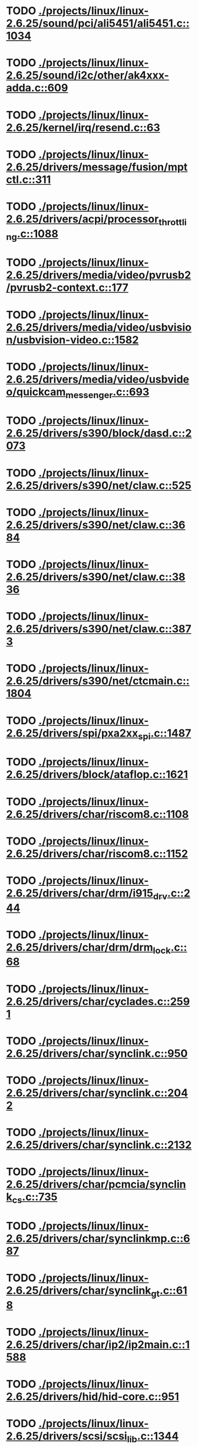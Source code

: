 * TODO [[view:./projects/linux/linux-2.6.25/sound/pci/ali5451/ali5451.c::face=ovl-face1::linb=1034::colb=43::cole=49][ ./projects/linux/linux-2.6.25/sound/pci/ali5451/ali5451.c::1034]]
* TODO [[view:./projects/linux/linux-2.6.25/sound/i2c/other/ak4xxx-adda.c::face=ovl-face1::linb=609::colb=8::cole=20][ ./projects/linux/linux-2.6.25/sound/i2c/other/ak4xxx-adda.c::609]]
* TODO [[view:./projects/linux/linux-2.6.25/kernel/irq/resend.c::face=ovl-face1::linb=63::colb=1::cole=11][ ./projects/linux/linux-2.6.25/kernel/irq/resend.c::63]]
* TODO [[view:./projects/linux/linux-2.6.25/drivers/message/fusion/mptctl.c::face=ovl-face1::linb=311::colb=12::cole=17][ ./projects/linux/linux-2.6.25/drivers/message/fusion/mptctl.c::311]]
* TODO [[view:./projects/linux/linux-2.6.25/drivers/acpi/processor_throttling.c::face=ovl-face1::linb=1088::colb=5::cole=7][ ./projects/linux/linux-2.6.25/drivers/acpi/processor_throttling.c::1088]]
* TODO [[view:./projects/linux/linux-2.6.25/drivers/media/video/pvrusb2/pvrusb2-context.c::face=ovl-face1::linb=177::colb=6::cole=8][ ./projects/linux/linux-2.6.25/drivers/media/video/pvrusb2/pvrusb2-context.c::177]]
* TODO [[view:./projects/linux/linux-2.6.25/drivers/media/video/usbvision/usbvision-video.c::face=ovl-face1::linb=1582::colb=22::cole=37][ ./projects/linux/linux-2.6.25/drivers/media/video/usbvision/usbvision-video.c::1582]]
* TODO [[view:./projects/linux/linux-2.6.25/drivers/media/video/usbvideo/quickcam_messenger.c::face=ovl-face1::linb=693::colb=34::cole=37][ ./projects/linux/linux-2.6.25/drivers/media/video/usbvideo/quickcam_messenger.c::693]]
* TODO [[view:./projects/linux/linux-2.6.25/drivers/s390/block/dasd.c::face=ovl-face1::linb=2073::colb=8::cole=13][ ./projects/linux/linux-2.6.25/drivers/s390/block/dasd.c::2073]]
* TODO [[view:./projects/linux/linux-2.6.25/drivers/s390/net/claw.c::face=ovl-face1::linb=525::colb=43::cole=46][ ./projects/linux/linux-2.6.25/drivers/s390/net/claw.c::525]]
* TODO [[view:./projects/linux/linux-2.6.25/drivers/s390/net/claw.c::face=ovl-face1::linb=3684::colb=41::cole=44][ ./projects/linux/linux-2.6.25/drivers/s390/net/claw.c::3684]]
* TODO [[view:./projects/linux/linux-2.6.25/drivers/s390/net/claw.c::face=ovl-face1::linb=3836::colb=41::cole=44][ ./projects/linux/linux-2.6.25/drivers/s390/net/claw.c::3836]]
* TODO [[view:./projects/linux/linux-2.6.25/drivers/s390/net/claw.c::face=ovl-face1::linb=3873::colb=29::cole=32][ ./projects/linux/linux-2.6.25/drivers/s390/net/claw.c::3873]]
* TODO [[view:./projects/linux/linux-2.6.25/drivers/s390/net/ctcmain.c::face=ovl-face1::linb=1804::colb=21::cole=23][ ./projects/linux/linux-2.6.25/drivers/s390/net/ctcmain.c::1804]]
* TODO [[view:./projects/linux/linux-2.6.25/drivers/spi/pxa2xx_spi.c::face=ovl-face1::linb=1487::colb=26::cole=34][ ./projects/linux/linux-2.6.25/drivers/spi/pxa2xx_spi.c::1487]]
* TODO [[view:./projects/linux/linux-2.6.25/drivers/block/ataflop.c::face=ovl-face1::linb=1621::colb=2::cole=5][ ./projects/linux/linux-2.6.25/drivers/block/ataflop.c::1621]]
* TODO [[view:./projects/linux/linux-2.6.25/drivers/char/riscom8.c::face=ovl-face1::linb=1108::colb=29::cole=32][ ./projects/linux/linux-2.6.25/drivers/char/riscom8.c::1108]]
* TODO [[view:./projects/linux/linux-2.6.25/drivers/char/riscom8.c::face=ovl-face1::linb=1152::colb=29::cole=32][ ./projects/linux/linux-2.6.25/drivers/char/riscom8.c::1152]]
* TODO [[view:./projects/linux/linux-2.6.25/drivers/char/drm/i915_drv.c::face=ovl-face1::linb=244::colb=37::cole=40][ ./projects/linux/linux-2.6.25/drivers/char/drm/i915_drv.c::244]]
* TODO [[view:./projects/linux/linux-2.6.25/drivers/char/drm/drm_lock.c::face=ovl-face1::linb=68::colb=4::cole=21][ ./projects/linux/linux-2.6.25/drivers/char/drm/drm_lock.c::68]]
* TODO [[view:./projects/linux/linux-2.6.25/drivers/char/cyclades.c::face=ovl-face1::linb=2591::colb=44::cole=48][ ./projects/linux/linux-2.6.25/drivers/char/cyclades.c::2591]]
* TODO [[view:./projects/linux/linux-2.6.25/drivers/char/synclink.c::face=ovl-face1::linb=950::colb=5::cole=9][ ./projects/linux/linux-2.6.25/drivers/char/synclink.c::950]]
* TODO [[view:./projects/linux/linux-2.6.25/drivers/char/synclink.c::face=ovl-face1::linb=2042::colb=31::cole=34][ ./projects/linux/linux-2.6.25/drivers/char/synclink.c::2042]]
* TODO [[view:./projects/linux/linux-2.6.25/drivers/char/synclink.c::face=ovl-face1::linb=2132::colb=31::cole=34][ ./projects/linux/linux-2.6.25/drivers/char/synclink.c::2132]]
* TODO [[view:./projects/linux/linux-2.6.25/drivers/char/pcmcia/synclink_cs.c::face=ovl-face1::linb=735::colb=5::cole=9][ ./projects/linux/linux-2.6.25/drivers/char/pcmcia/synclink_cs.c::735]]
* TODO [[view:./projects/linux/linux-2.6.25/drivers/char/synclinkmp.c::face=ovl-face1::linb=687::colb=5::cole=9][ ./projects/linux/linux-2.6.25/drivers/char/synclinkmp.c::687]]
* TODO [[view:./projects/linux/linux-2.6.25/drivers/char/synclink_gt.c::face=ovl-face1::linb=618::colb=5::cole=9][ ./projects/linux/linux-2.6.25/drivers/char/synclink_gt.c::618]]
* TODO [[view:./projects/linux/linux-2.6.25/drivers/char/ip2/ip2main.c::face=ovl-face1::linb=1588::colb=1::cole=4][ ./projects/linux/linux-2.6.25/drivers/char/ip2/ip2main.c::1588]]
* TODO [[view:./projects/linux/linux-2.6.25/drivers/hid/hid-core.c::face=ovl-face1::linb=951::colb=39::cole=42][ ./projects/linux/linux-2.6.25/drivers/hid/hid-core.c::951]]
* TODO [[view:./projects/linux/linux-2.6.25/drivers/scsi/scsi_lib.c::face=ovl-face1::linb=1344::colb=28::cole=31][ ./projects/linux/linux-2.6.25/drivers/scsi/scsi_lib.c::1344]]
* TODO [[view:./projects/linux/linux-2.6.25/drivers/scsi/scsi_lib.c::face=ovl-face1::linb=1963::colb=12::cole=17][ ./projects/linux/linux-2.6.25/drivers/scsi/scsi_lib.c::1963]]
* TODO [[view:./projects/linux/linux-2.6.25/drivers/scsi/aacraid/commsup.c::face=ovl-face1::linb=1704::colb=25::cole=36][ ./projects/linux/linux-2.6.25/drivers/scsi/aacraid/commsup.c::1704]]
* TODO [[view:./projects/linux/linux-2.6.25/drivers/scsi/aacraid/aachba.c::face=ovl-face1::linb=1485::colb=7::cole=13][ ./projects/linux/linux-2.6.25/drivers/scsi/aacraid/aachba.c::1485]]
* TODO [[view:./projects/linux/linux-2.6.25/drivers/scsi/osst.c::face=ovl-face1::linb=1796::colb=6::cole=23][ ./projects/linux/linux-2.6.25/drivers/scsi/osst.c::1796]]
* TODO [[view:./projects/linux/linux-2.6.25/drivers/scsi/osst.c::face=ovl-face1::linb=1950::colb=8::cole=25][ ./projects/linux/linux-2.6.25/drivers/scsi/osst.c::1950]]
* TODO [[view:./projects/linux/linux-2.6.25/drivers/scsi/eata_pio.c::face=ovl-face1::linb=503::colb=73::cole=75][ ./projects/linux/linux-2.6.25/drivers/scsi/eata_pio.c::503]]
* TODO [[view:./projects/linux/linux-2.6.25/drivers/scsi/initio.c::face=ovl-face1::linb=2818::colb=1::cole=5][ ./projects/linux/linux-2.6.25/drivers/scsi/initio.c::2818]]
* TODO [[view:./projects/linux/linux-2.6.25/drivers/scsi/ncr53c8xx.c::face=ovl-face1::linb=5636::colb=18::cole=20][ ./projects/linux/linux-2.6.25/drivers/scsi/ncr53c8xx.c::5636]]
* TODO [[view:./projects/linux/linux-2.6.25/drivers/scsi/ncr53c8xx.c::face=ovl-face1::linb=5634::colb=20::cole=24][ ./projects/linux/linux-2.6.25/drivers/scsi/ncr53c8xx.c::5634]]
* TODO [[view:./projects/linux/linux-2.6.25/drivers/scsi/fd_mcs.c::face=ovl-face1::linb=1130::colb=27::cole=32][ ./projects/linux/linux-2.6.25/drivers/scsi/fd_mcs.c::1130]]
* TODO [[view:./projects/linux/linux-2.6.25/drivers/scsi/sd.c::face=ovl-face1::linb=354::colb=24::cole=27][ ./projects/linux/linux-2.6.25/drivers/scsi/sd.c::354]]
* TODO [[view:./projects/linux/linux-2.6.25/drivers/scsi/lpfc/lpfc_init.c::face=ovl-face1::linb=1554::colb=28::cole=32][ ./projects/linux/linux-2.6.25/drivers/scsi/lpfc/lpfc_init.c::1554]]
* TODO [[view:./projects/linux/linux-2.6.25/drivers/atm/iphase.c::face=ovl-face1::linb=3074::colb=21::cole=24][ ./projects/linux/linux-2.6.25/drivers/atm/iphase.c::3074]]
* TODO [[view:./projects/linux/linux-2.6.25/drivers/ata/libata-core.c::face=ovl-face1::linb=5798::colb=23::cole=25][ ./projects/linux/linux-2.6.25/drivers/ata/libata-core.c::5798]]
* TODO [[view:./projects/linux/linux-2.6.25/drivers/ata/libata-core.c::face=ovl-face1::linb=5814::colb=25::cole=27][ ./projects/linux/linux-2.6.25/drivers/ata/libata-core.c::5814]]
* TODO [[view:./projects/linux/linux-2.6.25/drivers/ata/sata_sil.c::face=ovl-face1::linb=475::colb=42::cole=44][ ./projects/linux/linux-2.6.25/drivers/ata/sata_sil.c::475]]
* TODO [[view:./projects/linux/linux-2.6.25/drivers/serial/mcfserial.c::face=ovl-face1::linb=767::colb=33::cole=36][ ./projects/linux/linux-2.6.25/drivers/serial/mcfserial.c::767]]
* TODO [[view:./projects/linux/linux-2.6.25/drivers/serial/jsm/jsm_tty.c::face=ovl-face1::linb=513::colb=25::cole=27][ ./projects/linux/linux-2.6.25/drivers/serial/jsm/jsm_tty.c::513]]
* TODO [[view:./projects/linux/linux-2.6.25/drivers/serial/jsm/jsm_tty.c::face=ovl-face1::linb=645::colb=25::cole=27][ ./projects/linux/linux-2.6.25/drivers/serial/jsm/jsm_tty.c::645]]
* TODO [[view:./projects/linux/linux-2.6.25/drivers/serial/jsm/jsm_neo.c::face=ovl-face1::linb=577::colb=26::cole=28][ ./projects/linux/linux-2.6.25/drivers/serial/jsm/jsm_neo.c::577]]
* TODO [[view:./projects/linux/linux-2.6.25/drivers/serial/ioc4_serial.c::face=ovl-face1::linb=2069::colb=23::cole=27][ ./projects/linux/linux-2.6.25/drivers/serial/ioc4_serial.c::2069]]
* TODO [[view:./projects/linux/linux-2.6.25/drivers/serial/serial_core.c::face=ovl-face1::linb=538::colb=26::cole=31][ ./projects/linux/linux-2.6.25/drivers/serial/serial_core.c::538]]
* TODO [[view:./projects/linux/linux-2.6.25/drivers/serial/crisv10.c::face=ovl-face1::linb=3145::colb=50::cole=53][ ./projects/linux/linux-2.6.25/drivers/serial/crisv10.c::3145]]
* TODO [[view:./projects/linux/linux-2.6.25/drivers/serial/ioc3_serial.c::face=ovl-face1::linb=1120::colb=28::cole=32][ ./projects/linux/linux-2.6.25/drivers/serial/ioc3_serial.c::1120]]
* TODO [[view:./projects/linux/linux-2.6.25/drivers/serial/68328serial.c::face=ovl-face1::linb=740::colb=33::cole=36][ ./projects/linux/linux-2.6.25/drivers/serial/68328serial.c::740]]
* TODO [[view:./projects/linux/linux-2.6.25/drivers/serial/68328serial.c::face=ovl-face1::linb=1090::colb=32::cole=36][ ./projects/linux/linux-2.6.25/drivers/serial/68328serial.c::1090]]
* TODO [[view:./projects/linux/linux-2.6.25/drivers/serial/68360serial.c::face=ovl-face1::linb=996::colb=33::cole=36][ ./projects/linux/linux-2.6.25/drivers/serial/68360serial.c::996]]
* TODO [[view:./projects/linux/linux-2.6.25/drivers/serial/68360serial.c::face=ovl-face1::linb=1034::colb=33::cole=36][ ./projects/linux/linux-2.6.25/drivers/serial/68360serial.c::1034]]
* TODO [[view:./projects/linux/linux-2.6.25/drivers/sbus/char/vfc_i2c.c::face=ovl-face1::linb=102::colb=9::cole=12][ ./projects/linux/linux-2.6.25/drivers/sbus/char/vfc_i2c.c::102]]
* TODO [[view:./projects/linux/linux-2.6.25/drivers/ps3/ps3-vuart.c::face=ovl-face1::linb=1009::colb=2::cole=5][ ./projects/linux/linux-2.6.25/drivers/ps3/ps3-vuart.c::1009]]
* TODO [[view:./projects/linux/linux-2.6.25/drivers/ssb/main.c::face=ovl-face1::linb=203::colb=7::cole=15][ ./projects/linux/linux-2.6.25/drivers/ssb/main.c::203]]
* TODO [[view:./projects/linux/linux-2.6.25/drivers/net/pcnet32.c::face=ovl-face1::linb=1636::colb=5::cole=6][ ./projects/linux/linux-2.6.25/drivers/net/pcnet32.c::1636]]
* TODO [[view:./projects/linux/linux-2.6.25/drivers/net/wireless/hostap/hostap_ap.c::face=ovl-face1::linb=1406::colb=8::cole=11][ ./projects/linux/linux-2.6.25/drivers/net/wireless/hostap/hostap_ap.c::1406]]
* TODO [[view:./projects/linux/linux-2.6.25/drivers/net/wireless/libertas/11d.c::face=ovl-face1::linb=659::colb=10::cole=21][ ./projects/linux/linux-2.6.25/drivers/net/wireless/libertas/11d.c::659]]
* TODO [[view:./projects/linux/linux-2.6.25/drivers/net/ariadne.c::face=ovl-face1::linb=421::colb=56::cole=59][ ./projects/linux/linux-2.6.25/drivers/net/ariadne.c::421]]
* TODO [[view:./projects/linux/linux-2.6.25/drivers/net/eexpress.c::face=ovl-face1::linb=1585::colb=43::cole=46][ ./projects/linux/linux-2.6.25/drivers/net/eexpress.c::1585]]
* TODO [[view:./projects/linux/linux-2.6.25/drivers/net/ehea/ehea_qmr.c::face=ovl-face1::linb=106::colb=35::cole=40][ ./projects/linux/linux-2.6.25/drivers/net/ehea/ehea_qmr.c::106]]
* TODO [[view:./projects/linux/linux-2.6.25/drivers/net/tulip/de2104x.c::face=ovl-face1::linb=2083::colb=25::cole=28][ ./projects/linux/linux-2.6.25/drivers/net/tulip/de2104x.c::2083]]
* TODO [[view:./projects/linux/linux-2.6.25/drivers/net/bnx2x.c::face=ovl-face1::linb=9292::colb=29::cole=32][ ./projects/linux/linux-2.6.25/drivers/net/bnx2x.c::9292]]
* TODO [[view:./projects/linux/linux-2.6.25/drivers/net/hamradio/yam.c::face=ovl-face1::linb=843::colb=56::cole=59][ ./projects/linux/linux-2.6.25/drivers/net/hamradio/yam.c::843]]
* TODO [[view:./projects/linux/linux-2.6.25/drivers/net/hamradio/mkiss.c::face=ovl-face1::linb=847::colb=26::cole=28][ ./projects/linux/linux-2.6.25/drivers/net/hamradio/mkiss.c::847]]
* TODO [[view:./projects/linux/linux-2.6.25/drivers/net/hamradio/6pack.c::face=ovl-face1::linb=729::colb=26::cole=28][ ./projects/linux/linux-2.6.25/drivers/net/hamradio/6pack.c::729]]
* TODO [[view:./projects/linux/linux-2.6.25/drivers/usb/storage/jumpshot.c::face=ovl-face1::linb=283::colb=26::cole=28][ ./projects/linux/linux-2.6.25/drivers/usb/storage/jumpshot.c::283]]
* TODO [[view:./projects/linux/linux-2.6.25/drivers/usb/storage/datafab.c::face=ovl-face1::linb=281::colb=26::cole=28][ ./projects/linux/linux-2.6.25/drivers/usb/storage/datafab.c::281]]
* TODO [[view:./projects/linux/linux-2.6.25/drivers/usb/storage/datafab.c::face=ovl-face1::linb=346::colb=26::cole=28][ ./projects/linux/linux-2.6.25/drivers/usb/storage/datafab.c::346]]
* TODO [[view:./projects/linux/linux-2.6.25/drivers/usb/gadget/serial.c::face=ovl-face1::linb=1774::colb=29::cole=32][ ./projects/linux/linux-2.6.25/drivers/usb/gadget/serial.c::1774]]
* TODO [[view:./projects/linux/linux-2.6.25/drivers/usb/gadget/at91_udc.c::face=ovl-face1::linb=473::colb=24::cole=26][ ./projects/linux/linux-2.6.25/drivers/usb/gadget/at91_udc.c::473]]
* TODO [[view:./projects/linux/linux-2.6.25/drivers/usb/gadget/pxa2xx_udc.c::face=ovl-face1::linb=676::colb=7::cole=15][ ./projects/linux/linux-2.6.25/drivers/usb/gadget/pxa2xx_udc.c::676]]
* TODO [[view:./projects/linux/linux-2.6.25/drivers/usb/gadget/lh7a40x_udc.c::face=ovl-face1::linb=415::colb=33::cole=39][ ./projects/linux/linux-2.6.25/drivers/usb/gadget/lh7a40x_udc.c::415]]
* TODO [[view:./projects/linux/linux-2.6.25/drivers/usb/serial/usb-serial.c::face=ovl-face1::linb=568::colb=35::cole=39][ ./projects/linux/linux-2.6.25/drivers/usb/serial/usb-serial.c::568]]
* TODO [[view:./projects/linux/linux-2.6.25/drivers/usb/serial/keyspan.c::face=ovl-face1::linb=1877::colb=56::cole=64][ ./projects/linux/linux-2.6.25/drivers/usb/serial/keyspan.c::1877]]
* TODO [[view:./projects/linux/linux-2.6.25/drivers/usb/serial/keyspan.c::face=ovl-face1::linb=2160::colb=68::cole=76][ ./projects/linux/linux-2.6.25/drivers/usb/serial/keyspan.c::2160]]
* TODO [[view:./projects/linux/linux-2.6.25/drivers/infiniband/hw/nes/nes_verbs.c::face=ovl-face1::linb=3900::colb=28::cole=36][ ./projects/linux/linux-2.6.25/drivers/infiniband/hw/nes/nes_verbs.c::3900]]
* TODO [[view:./projects/linux/linux-2.6.25/drivers/infiniband/hw/nes/nes_cm.c::face=ovl-face1::linb=1283::colb=48::cole=52][ ./projects/linux/linux-2.6.25/drivers/infiniband/hw/nes/nes_cm.c::1283]]
* TODO [[view:./projects/linux/linux-2.6.25/drivers/infiniband/hw/ehca/ehca_mrmw.c::face=ovl-face1::linb=286::colb=15::cole=17][ ./projects/linux/linux-2.6.25/drivers/infiniband/hw/ehca/ehca_mrmw.c::286]]
* TODO [[view:./projects/linux/linux-2.6.25/drivers/parisc/led.c::face=ovl-face1::linb=367::colb=26::cole=42][ ./projects/linux/linux-2.6.25/drivers/parisc/led.c::367]]
* TODO [[view:./projects/linux/linux-2.6.25/fs/configfs/dir.c::face=ovl-face1::linb=862::colb=41::cole=47][ ./projects/linux/linux-2.6.25/fs/configfs/dir.c::862]]
* TODO [[view:./projects/linux/linux-2.6.25/fs/ntfs/attrib.c::face=ovl-face1::linb=348::colb=3::cole=5][ ./projects/linux/linux-2.6.25/fs/ntfs/attrib.c::348]]
* TODO [[view:./projects/linux/linux-2.6.25/fs/ntfs/attrib.c::face=ovl-face1::linb=472::colb=3::cole=5][ ./projects/linux/linux-2.6.25/fs/ntfs/attrib.c::472]]
* TODO [[view:./projects/linux/linux-2.6.25/fs/namei.c::face=ovl-face1::linb=1003::colb=33::cole=44][ ./projects/linux/linux-2.6.25/fs/namei.c::1003]]
* TODO [[view:./projects/linux/linux-2.6.25/fs/namei.c::face=ovl-face1::linb=954::colb=6::cole=17][ ./projects/linux/linux-2.6.25/fs/namei.c::954]]
* TODO [[view:./projects/linux/linux-2.6.25/fs/cifs/cifssmb.c::face=ovl-face1::linb=1814::colb=32::cole=41][ ./projects/linux/linux-2.6.25/fs/cifs/cifssmb.c::1814]]
* TODO [[view:./projects/linux/linux-2.6.25/fs/cifs/cifsacl.c::face=ovl-face1::linb=629::colb=52::cole=57][ ./projects/linux/linux-2.6.25/fs/cifs/cifsacl.c::629]]
* TODO [[view:./projects/linux/linux-2.6.25/fs/nfs/client.c::face=ovl-face1::linb=898::colb=5::cole=23][ ./projects/linux/linux-2.6.25/fs/nfs/client.c::898]]
* TODO [[view:./projects/linux/linux-2.6.25/fs/nfs/client.c::face=ovl-face1::linb=898::colb=5::cole=32][ ./projects/linux/linux-2.6.25/fs/nfs/client.c::898]]
* TODO [[view:./projects/linux/linux-2.6.25/fs/nfs/client.c::face=ovl-face1::linb=1097::colb=9::cole=27][ ./projects/linux/linux-2.6.25/fs/nfs/client.c::1097]]
* TODO [[view:./projects/linux/linux-2.6.25/fs/nfs/client.c::face=ovl-face1::linb=1097::colb=9::cole=36][ ./projects/linux/linux-2.6.25/fs/nfs/client.c::1097]]
* TODO [[view:./projects/linux/linux-2.6.25/fs/ocfs2/cluster/nodemanager.c::face=ovl-face1::linb=120::colb=24::cole=31][ ./projects/linux/linux-2.6.25/fs/ocfs2/cluster/nodemanager.c::120]]
* TODO [[view:./projects/linux/linux-2.6.25/fs/ocfs2/inode.c::face=ovl-face1::linb=180::colb=42::cole=47][ ./projects/linux/linux-2.6.25/fs/ocfs2/inode.c::180]]
* TODO [[view:./projects/linux/linux-2.6.25/fs/ocfs2/journal.c::face=ovl-face1::linb=117::colb=22::cole=25][ ./projects/linux/linux-2.6.25/fs/ocfs2/journal.c::117]]
* TODO [[view:./projects/linux/linux-2.6.25/fs/ocfs2/dlmglue.c::face=ovl-face1::linb=1201::colb=36::cole=41][ ./projects/linux/linux-2.6.25/fs/ocfs2/dlmglue.c::1201]]
* TODO [[view:./projects/linux/linux-2.6.25/fs/ocfs2/dlmglue.c::face=ovl-face1::linb=1249::colb=36::cole=41][ ./projects/linux/linux-2.6.25/fs/ocfs2/dlmglue.c::1249]]
* TODO [[view:./projects/linux/linux-2.6.25/fs/ocfs2/dlmglue.c::face=ovl-face1::linb=1300::colb=36::cole=41][ ./projects/linux/linux-2.6.25/fs/ocfs2/dlmglue.c::1300]]
* TODO [[view:./projects/linux/linux-2.6.25/fs/ocfs2/dlmglue.c::face=ovl-face1::linb=1328::colb=36::cole=41][ ./projects/linux/linux-2.6.25/fs/ocfs2/dlmglue.c::1328]]
* TODO [[view:./projects/linux/linux-2.6.25/fs/ocfs2/dlmglue.c::face=ovl-face1::linb=1928::colb=36::cole=41][ ./projects/linux/linux-2.6.25/fs/ocfs2/dlmglue.c::1928]]
* TODO [[view:./projects/linux/linux-2.6.25/fs/jffs2/readinode.c::face=ovl-face1::linb=253::colb=9::cole=13][ ./projects/linux/linux-2.6.25/fs/jffs2/readinode.c::253]]
* TODO [[view:./projects/linux/linux-2.6.25/fs/ecryptfs/crypto.c::face=ovl-face1::linb=342::colb=9::cole=19][ ./projects/linux/linux-2.6.25/fs/ecryptfs/crypto.c::342]]
* TODO [[view:./projects/linux/linux-2.6.25/net/mac80211/tx.c::face=ovl-face1::linb=1711::colb=26::cole=28][ ./projects/linux/linux-2.6.25/net/mac80211/tx.c::1711]]
* TODO [[view:./projects/linux/linux-2.6.25/net/sunrpc/xprt.c::face=ovl-face1::linb=169::colb=24::cole=28][ ./projects/linux/linux-2.6.25/net/sunrpc/xprt.c::169]]
* TODO [[view:./projects/linux/linux-2.6.25/net/irda/irlan/irlan_provider.c::face=ovl-face1::linb=239::colb=58::cole=61][ ./projects/linux/linux-2.6.25/net/irda/irlan/irlan_provider.c::239]]
* TODO [[view:./projects/linux/linux-2.6.25/net/irda/irlan/irlan_client.c::face=ovl-face1::linb=377::colb=58::cole=61][ ./projects/linux/linux-2.6.25/net/irda/irlan/irlan_client.c::377]]
* TODO [[view:./projects/linux/linux-2.6.25/net/irda/ircomm/ircomm_tty.c::face=ovl-face1::linb=493::colb=55::cole=58][ ./projects/linux/linux-2.6.25/net/irda/ircomm/ircomm_tty.c::493]]
* TODO [[view:./projects/linux/linux-2.6.25/net/irda/ircomm/ircomm_tty.c::face=ovl-face1::linb=1008::colb=55::cole=58][ ./projects/linux/linux-2.6.25/net/irda/ircomm/ircomm_tty.c::1008]]
* TODO [[view:./projects/linux/linux-2.6.25/net/bridge/netfilter/ebtables.c::face=ovl-face1::linb=86::colb=23::cole=29][ ./projects/linux/linux-2.6.25/net/bridge/netfilter/ebtables.c::86]]
* TODO [[view:./projects/linux/linux-2.6.25/net/ipv4/fib_trie.c::face=ovl-face1::linb=1069::colb=49::cole=50][ ./projects/linux/linux-2.6.25/net/ipv4/fib_trie.c::1069]]
* TODO [[view:./projects/linux/linux-2.6.25/arch/sh/mm/ioremap_64.c::face=ovl-face1::linb=74::colb=50::cole=54][ ./projects/linux/linux-2.6.25/arch/sh/mm/ioremap_64.c::74]]
* TODO [[view:./projects/linux/linux-2.6.25/arch/powerpc/boot/prpmc2800.c::face=ovl-face1::linb=408::colb=20::cole=23][ ./projects/linux/linux-2.6.25/arch/powerpc/boot/prpmc2800.c::408]]
* TODO [[view:./projects/linux/linux-2.6.25/arch/powerpc/kernel/ptrace.c::face=ovl-face1::linb=447::colb=30::cole=49][ ./projects/linux/linux-2.6.25/arch/powerpc/kernel/ptrace.c::447]]
* TODO [[view:./projects/linux/linux-2.6.25/arch/powerpc/kernel/ptrace.c::face=ovl-face1::linb=499::colb=24::cole=43][ ./projects/linux/linux-2.6.25/arch/powerpc/kernel/ptrace.c::499]]
* TODO [[view:./projects/linux/linux-2.6.25/arch/powerpc/platforms/pseries/iommu.c::face=ovl-face1::linb=494::colb=39::cole=50][ ./projects/linux/linux-2.6.25/arch/powerpc/platforms/pseries/iommu.c::494]]
* TODO [[view:./projects/linux/linux-2.6.25/arch/s390/kernel/debug.c::face=ovl-face1::linb=381::colb=6::cole=8][ ./projects/linux/linux-2.6.25/arch/s390/kernel/debug.c::381]]
* TODO [[view:./projects/linux/linux-2.6.25/arch/ppc/4xx_io/serial_sicc.c::face=ovl-face1::linb=908::colb=29::cole=32][ ./projects/linux/linux-2.6.25/arch/ppc/4xx_io/serial_sicc.c::908]]
* TODO [[view:./projects/linux/linux-2.6.25/arch/ppc/4xx_io/serial_sicc.c::face=ovl-face1::linb=943::colb=29::cole=32][ ./projects/linux/linux-2.6.25/arch/ppc/4xx_io/serial_sicc.c::943]]
* TODO [[view:./projects/linux/linux-2.6.25/arch/ia64/mm/fault.c::face=ovl-face1::linb=125::colb=47::cole=50][ ./projects/linux/linux-2.6.25/arch/ia64/mm/fault.c::125]]
* TODO [[view:./projects/linux/linux-2.6.25/arch/ia64/kernel/machine_kexec.c::face=ovl-face1::linb=86::colb=55::cole=60][ ./projects/linux/linux-2.6.25/arch/ia64/kernel/machine_kexec.c::86]]
* TODO [[view:./projects/linux/linux-2.6.25/arch/ia64/hp/sim/simserial.c::face=ovl-face1::linb=215::colb=52::cole=55][ ./projects/linux/linux-2.6.25/arch/ia64/hp/sim/simserial.c::215]]
* TODO [[view:./projects/linux/linux-2.6.25/arch/ia64/hp/sim/simserial.c::face=ovl-face1::linb=298::colb=52::cole=55][ ./projects/linux/linux-2.6.25/arch/ia64/hp/sim/simserial.c::298]]
* TODO [[view:./projects/linux/linux-2.6.25/arch/arm/plat-s3c24xx/dma.c::face=ovl-face1::linb=233::colb=23::cole=26][ ./projects/linux/linux-2.6.25/arch/arm/plat-s3c24xx/dma.c::233]]
* TODO [[view:./projects/linux/linux-2.6.25/arch/m32r/kernel/smp.c::face=ovl-face1::linb=356::colb=12::cole=14][ ./projects/linux/linux-2.6.25/arch/m32r/kernel/smp.c::356]]
